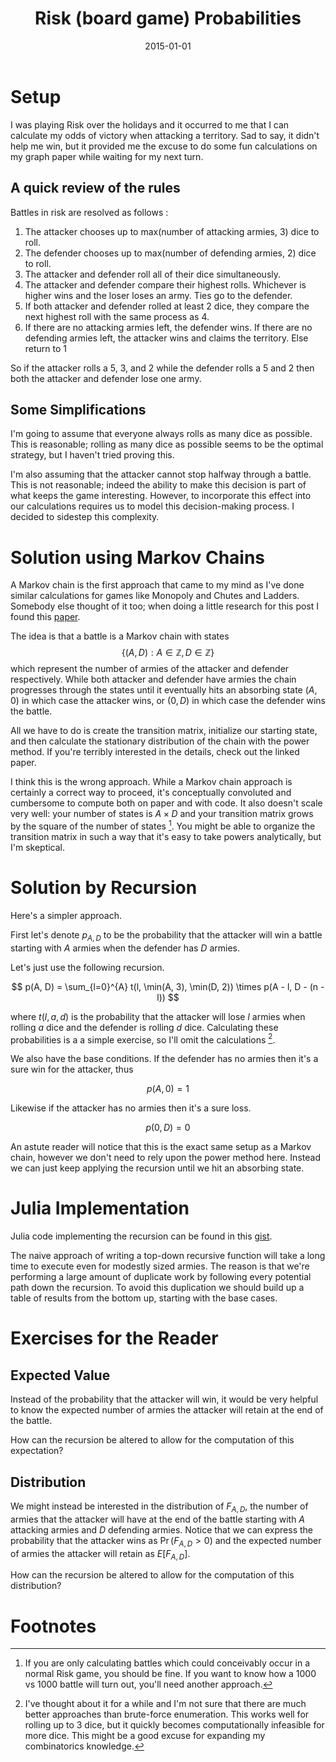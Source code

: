 #+OPTIONS: toc:nil num:nil todo:nil
#+LAYOUT: post
#+DATE: 2015-01-01
#+TITLE: Risk (board game) Probabilities
#+DESCRIPTION:
#+CATEGORIES:

* DONE Setup
  I was playing Risk over the holidays and it occurred to me that I can
  calculate my odds of victory when attacking a territory. Sad to say,
  it didn't help me win, but it provided me the excuse to do some fun
  calculations on my graph paper while waiting for my next turn.
  
** DONE A quick review of the rules
   Battles in risk are resolved as follows :

   1. The attacker chooses up to max(number of attacking armies, 3) dice to roll.
   2. The defender chooses up to max(number of defending armies, 2) dice to roll.
   3. The attacker and defender roll all of their dice simultaneously.
   4. The attacker and defender compare their highest rolls. Whichever
      is higher wins and the loser loses an army. Ties go to the
      defender.
   5. If both attacker and defender rolled at least 2 dice, they
      compare the next highest roll with the same process as 4.
   6. If there are no attacking armies left, the defender wins. If
      there are no defending armies left, the attacker wins and claims
      the territory. Else return to 1
      
   So if the attacker rolls a 5, 3, and 2 while the defender rolls a 5
   and 2 then both the attacker and defender lose one army.
** DONE Some Simplifications
   I'm going to assume that everyone always rolls as many dice as
   possible. This is reasonable; rolling as many dice as possible
   seems to be the optimal strategy, but I haven't tried proving this.

   I'm also assuming that the attacker cannot stop halfway through a
   battle. This is not reasonable; indeed the ability to make this
   decision is part of what keeps the game interesting. However, to
   incorporate this effect into our calculations requires us to model
   this decision-making process. I decided to sidestep this
   complexity.

* DONE Solution using Markov Chains
  A Markov chain is the first approach that came to my mind as I've
  done similar calculations for games like Monopoly and Chutes and
  Ladders. Somebody else thought of it too; when doing a little
  research for this post I found this [[http://www4.stat.ncsu.edu/~jaosborn/research/RISK.pdf][paper]].

  The idea is that a battle is a Markov chain with states $$ \{(A,D) :
  A \in \mathbb{Z}, D \in \mathbb{Z} \}$$ which represent the number of
  armies of the attacker and defender respectively. While both
  attacker and defender have armies the chain progresses through the
  states until it eventually hits an absorbing state $(A, 0)$ in which
  case the attacker wins, or $(0, D)$ in which case the defender wins
  the battle.
  
  All we have to do is create the transition matrix, initialize our
  starting state, and then calculate the stationary distribution of
  the chain with the power method. If you're terribly interested in
  the details, check out the linked paper.
 
  I think this is the wrong approach. While a Markov chain approach is
  certainly a correct way to proceed, it's conceptually convoluted and
  cumbersome to compute both on paper and with code. It also doesn't
  scale very well: your number of states is $A \times D$ and your
  transition matrix grows by the square of the number of
  states [fn:1]. You might be able to organize the transition matrix
  in such a way that it's easy to take powers analytically, but I'm
  skeptical.
    
* DONE Solution by Recursion
  Here's a simpler approach.
  
  First let's denote $p_{A, D}$ to be the probability that the attacker
  will win a battle starting with $A$ armies when the defender has $D$
  armies.
  
  Let's just use the following recursion.
  
  $$ p(A, D) = \sum_{l=0}^{A} t(l, \min(A, 3), \min(D, 2)) \times p(A - l, D - (n - l)) $$
  
  where $t(l, a, d)$ is the probability that the attacker will lose
  $l$ armies when rolling $a$ dice and the defender is rolling $d$
  dice. Calculating these probabilities is a a simple exercise, so
  I'll omit the calculations [fn:2]. 

  We also have the base conditions. If the defender has no armies then
  it's a sure win for the attacker, thus
  
  $$ p(A, 0) = 1 $$ 
  
  Likewise if the attacker has no armies then it's a sure loss.

  $$ p(0, D) = 0 $$

  An astute reader will notice that this is the exact same setup as a
  Markov chain, however we don't need to rely upon the power method
  here. Instead we can just keep applying the recursion until we hit an
  absorbing state.

* DONE Julia Implementation
  Julia code implementing the recursion can be found in this [[https://gist.github.com/minimallysufficient/96a45cd32d642cb820e4][gist]].
  
  The naive approach of writing a top-down recursive function will
  take a long time to execute even for modestly sized armies. The
  reason is that we're performing a large amount of duplicate work by
  following every potential path down the recursion. To avoid this
  duplication we should build up a table of results from the bottom
  up, starting with the base cases.
  
* DONE Exercises for the Reader
** DONE Expected Value
   Instead of the probability that the attacker will win, it would be
   very helpful to know the expected number of armies the attacker
   will retain at the end of the battle.
   
   How can the recursion be altered to allow for the computation of
   this expectation?
   
** DONE Distribution
   We might instead be interested in the distribution of $F_{A, D}$, the
   number of armies that the attacker will have at the end of the
   battle starting with $A$ attacking armies and $D$ defending armies.
   Notice that we can express the probability that the attacker wins
   as $\Pr(F_{A, D} > 0)$ and the expected number of armies the attacker will
   retain as $E[F_{A, D}]$.
   
   How can the recursion be altered to allow for the computation of
   this distribution?
   
* DONE Footnotes
[fn:1] If you are only calculating battles which could conceivably
occur in a normal Risk game, you should be fine. If you want to know
how a 1000 vs 1000 battle will turn out, you'll need another approach.

[fn:2] I've thought about it for a while and I'm not sure that there
are much better approaches than brute-force enumeration. This works
well for rolling up to 3 dice, but it quickly becomes
computationally infeasible for more dice. This might be a good excuse
for expanding my combinatorics knowledge.


